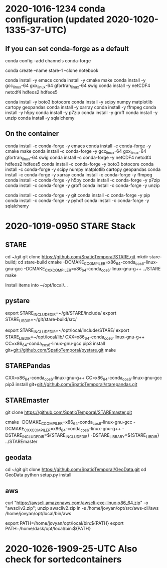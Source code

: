 
* 2020-1016-1234 conda configuration (updated 2020-1020-1335-37-UTC)


** If you can set conda-forge as a default

conda config --add channels conda-forge

conda create --name stare-1 --clone notebook

conda install -y emacs
conda install -y cmake make
conda install -y gcc_linux-64 gxx_linux-64 gfortran_linux-64 swig
conda install -y netCDF4 netcdf4 hdfeos2 hdfeos5
# conda install -y awscli
conda install -y boto3 botocore 
conda install -y scipy numpy matplotlib cartopy geopandas
conda install -y xarray
conda install -y ffmpeg
conda install -y h5py
conda install -y p7zip
conda install -y groff
conda install -y unzip
conda install -y sqlalchemy

** On the container

# conda install -y awscli

conda install -c conda-forge -y emacs
conda install -c conda-forge -y cmake make
conda install -c conda-forge -y gcc_linux-64 gxx_linux-64 gfortran_linux-64 swig
conda install -c conda-forge -y netCDF4 netcdf4 hdfeos2 hdfeos5
conda install -c conda-forge -y boto3 botocore 
conda install -c conda-forge -y scipy numpy matplotlib cartopy geopandas
conda install -c conda-forge -y xarray
conda install -c conda-forge -y ffmpeg
conda install -c conda-forge -y h5py
conda install -c conda-forge -y p7zip
conda install -c conda-forge -y groff
conda install -c conda-forge -y unzip

conda install -c conda-forge -y git
conda install -c conda-forge -y pip
conda install -c conda-forge -y pyhdf
conda install -c conda-forge -y sqlalchemy

* 2020-1019-0950 STARE Stack


** STARE
cd ~/git
git clone https://github.com/SpatioTemporal/STARE.git
mkdir stare-build; cd stare-build
cmake -DCMAKE_C_COMPILER=x86_64-conda_cos6-linux-gnu-gcc -DCMAKE_CXX_COMPILER=x86_64-conda_cos6-linux-gnu-g++ ../STARE
make

Install items into ~/opt/local/...

** pystare
export STARE_INCLUDE_DIR=~/git/STARE/include/
export STARE_LIB_DIR=~/git/stare-build/src/

export STARE_INCLUDE_DIR=~/opt/local/include/STARE/
export STARE_LIB_DIR=~/opt/local/lib/
CXX=x86_64-conda_cos6-linux-gnu-g++ CC=x86_64-conda_cos6-linux-gnu-gcc pip3 install git+git://github.com/SpatioTemporal/pystare.git
make

# pip3 install git+git://github.com/SpatioTemporal/pystare.git


** STAREPandas
CXX=x86_64-conda_cos6-linux-gnu-g++ CC=x86_64-conda_cos6-linux-gnu-gcc pip3 install git+git://github.com/SpatioTemporal/starepandas.git

# pip3 install -e STAREPandas
# or 
# python -m setup install --record record.txt


** STAREmaster

git clone https://github.com/SpatioTemporal/STAREmaster.git

# Not needed immediately
# cmake -DCMAKE_C_COMPILER=x86_64-conda_cos6-linux-gnu-gcc -DCMAKE_CXX_COMPILER=x86_64-conda_cos6-linux-gnu-g++ -DSTARE_INCLUDE_DIR=~/git/STARE/include/ -DSTARE_LIBRARY=~/git/stare-build/src/ ../STAREmaster

cmake -DCMAKE_C_COMPILER=x86_64-conda_cos6-linux-gnu-gcc -DCMAKE_CXX_COMPILER=x86_64-conda_cos6-linux-gnu-g++ -DSTARE_INCLUDE_DIR=${STARE_INCLUDE_DIR} -DSTARE_LIBRARY=${STARE_LIB_DIR} ../STAREmaster


** geodata
cd ~/git
git clone https://github.com/SpatioTemporal/GeoData.git
cd GeoData
python setup.py install


** aws

# Not needed immediately for worker nodes
curl "https://awscli.amazonaws.com/awscli-exe-linux-x86_64.zip" -o "awscliv2.zip"; unzip awscliv2.zip
ln -s /home/jovyan/opt/src/aws-cli/aws /home/jovyan/opt/local/bin/aws

export PATH=/home/jovyan/opt/local/bin:${PATH}
export PATH=/home/dask/opt/local/bin:${PATH}



* 2020-1026-1909-25-UTC Also check for sortedcontainers


